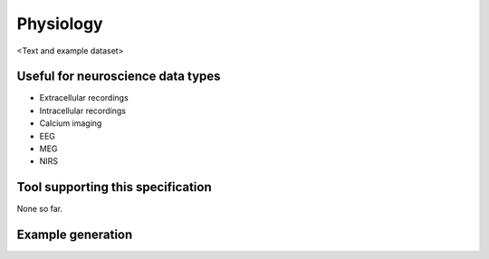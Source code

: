 .. _physiology:

Physiology
==========

<Text and example dataset>

Useful for neuroscience data types
----------------------------------

* Extracellular recordings
* Intracellular recordings
* Calcium imaging
* EEG
* MEG
* NIRS

Tool supporting this specification
----------------------------------

None so far.

Example generation
------------------

.. raw:: html

